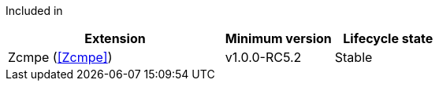 
Included in::
[%header,cols="4,2,2"]
|===
|Extension
|Minimum version
|Lifecycle state

|Zcmpe (<<Zcmpe>>)
|v1.0.0-RC5.2
|Stable
|===
